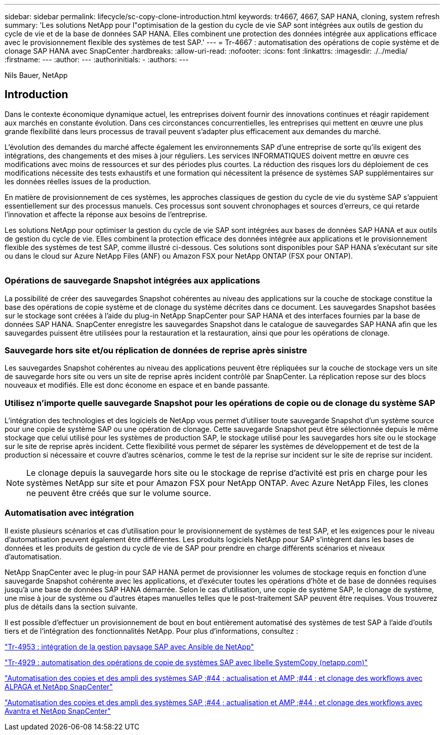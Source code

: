 ---
sidebar: sidebar 
permalink: lifecycle/sc-copy-clone-introduction.html 
keywords: tr4667, 4667, SAP HANA, cloning, system refresh 
summary: 'Les solutions NetApp pour l"optimisation de la gestion du cycle de vie SAP sont intégrées aux outils de gestion du cycle de vie et de la base de données SAP HANA. Elles combinent une protection des données intégrée aux applications efficace avec le provisionnement flexible des systèmes de test SAP.' 
---
= Tr-4667 : automatisation des opérations de copie système et de clonage SAP HANA avec SnapCenter
:hardbreaks:
:allow-uri-read: 
:nofooter: 
:icons: font
:linkattrs: 
:imagesdir: ./../media/
:firstname: ---
:author: ---
:authorinitials: -
:authors: ---


Nils Bauer, NetApp



== Introduction

Dans le contexte économique dynamique actuel, les entreprises doivent fournir des innovations continues et réagir rapidement aux marchés en constante évolution. Dans ces circonstances concurrentielles, les entreprises qui mettent en œuvre une plus grande flexibilité dans leurs processus de travail peuvent s'adapter plus efficacement aux demandes du marché.

L'évolution des demandes du marché affecte également les environnements SAP d'une entreprise de sorte qu'ils exigent des intégrations, des changements et des mises à jour réguliers. Les services INFORMATIQUES doivent mettre en œuvre ces modifications avec moins de ressources et sur des périodes plus courtes. La réduction des risques lors du déploiement de ces modifications nécessite des tests exhaustifs et une formation qui nécessitent la présence de systèmes SAP supplémentaires sur les données réelles issues de la production.

En matière de provisionnement de ces systèmes, les approches classiques de gestion du cycle de vie du système SAP s'appuient essentiellement sur des processus manuels. Ces processus sont souvent chronophages et sources d'erreurs, ce qui retarde l'innovation et affecte la réponse aux besoins de l'entreprise.

Les solutions NetApp pour optimiser la gestion du cycle de vie SAP sont intégrées aux bases de données SAP HANA et aux outils de gestion du cycle de vie. Elles combinent la protection efficace des données intégrée aux applications et le provisionnement flexible des systèmes de test SAP, comme illustré ci-dessous. Ces solutions sont disponibles pour SAP HANA s'exécutant sur site ou dans le cloud sur Azure NetApp Files (ANF) ou Amazon FSX pour NetApp ONTAP (FSX pour ONTAP).

image:sc-copy-clone-image1.png[""]



=== *Opérations de sauvegarde Snapshot intégrées aux applications*

La possibilité de créer des sauvegardes Snapshot cohérentes au niveau des applications sur la couche de stockage constitue la base des opérations de copie système et de clonage du système décrites dans ce document. Les sauvegardes Snapshot basées sur le stockage sont créées à l'aide du plug-in NetApp SnapCenter pour SAP HANA et des interfaces fournies par la base de données SAP HANA. SnapCenter enregistre les sauvegardes Snapshot dans le catalogue de sauvegardes SAP HANA afin que les sauvegardes puissent être utilisées pour la restauration et la restauration, ainsi que pour les opérations de clonage.



=== *Sauvegarde hors site et/ou réplication de données de reprise après sinistre*

Les sauvegardes Snapshot cohérentes au niveau des applications peuvent être répliquées sur la couche de stockage vers un site de sauvegarde hors site ou vers un site de reprise après incident contrôlé par SnapCenter. La réplication repose sur des blocs nouveaux et modifiés. Elle est donc économe en espace et en bande passante.



=== *Utilisez n'importe quelle sauvegarde Snapshot pour les opérations de copie ou de clonage du système SAP*

L'intégration des technologies et des logiciels de NetApp vous permet d'utiliser toute sauvegarde Snapshot d'un système source pour une copie de système SAP ou une opération de clonage. Cette sauvegarde Snapshot peut être sélectionnée depuis le même stockage que celui utilisé pour les systèmes de production SAP, le stockage utilisé pour les sauvegardes hors site ou le stockage sur le site de reprise après incident. Cette flexibilité vous permet de séparer les systèmes de développement et de test de la production si nécessaire et couvre d'autres scénarios, comme le test de la reprise sur incident sur le site de reprise sur incident.


NOTE: Le clonage depuis la sauvegarde hors site ou le stockage de reprise d'activité est pris en charge pour les systèmes NetApp sur site et pour Amazon FSX pour NetApp ONTAP. Avec Azure NetApp Files, les clones ne peuvent être créés que sur le volume source.



=== *Automatisation avec intégration*

Il existe plusieurs scénarios et cas d'utilisation pour le provisionnement de systèmes de test SAP, et les exigences pour le niveau d'automatisation peuvent également être différentes. Les produits logiciels NetApp pour SAP s'intègrent dans les bases de données et les produits de gestion du cycle de vie de SAP pour prendre en charge différents scénarios et niveaux d'automatisation.

NetApp SnapCenter avec le plug-in pour SAP HANA permet de provisionner les volumes de stockage requis en fonction d'une sauvegarde Snapshot cohérente avec les applications, et d'exécuter toutes les opérations d'hôte et de base de données requises jusqu'à une base de données SAP HANA démarrée. Selon le cas d'utilisation, une copie de système SAP, le clonage de système, une mise à jour de système ou d'autres étapes manuelles telles que le post-traitement SAP peuvent être requises. Vous trouverez plus de détails dans la section suivante.

Il est possible d'effectuer un provisionnement de bout en bout entièrement automatisé des systèmes de test SAP à l'aide d'outils tiers et de l'intégration des fonctionnalités NetApp. Pour plus d'informations, consultez :

https://docs.netapp.com/us-en/netapp-solutions-sap/lifecycle/lama-ansible-introduction.html["Tr-4953 : intégration de la gestion paysage SAP avec Ansible de NetApp"]

https://docs.netapp.com/us-en/netapp-solutions-sap/lifecycle/libelle-sc-overview.html["Tr-4929 : automatisation des opérations de copie de systèmes SAP avec libelle SystemCopy (netapp.com)"]

https://docs.netapp.com/us-en/netapp-solutions-sap/briefs/sap-alpaca-automation.html#solution-overview["Automatisation des copies et des ampli des systèmes SAP ;#44 ; actualisation et AMP ;#44 ; et clonage des workflows avec ALPAGA et NetApp SnapCenter"]

https://docs.netapp.com/us-en/netapp-solutions-sap/briefs/sap-avantra-automation.html#solution-overview["Automatisation des copies et des ampli des systèmes SAP ;#44 ; actualisation et AMP ;#44 ; et clonage des workflows avec Avantra et NetApp SnapCenter"]
